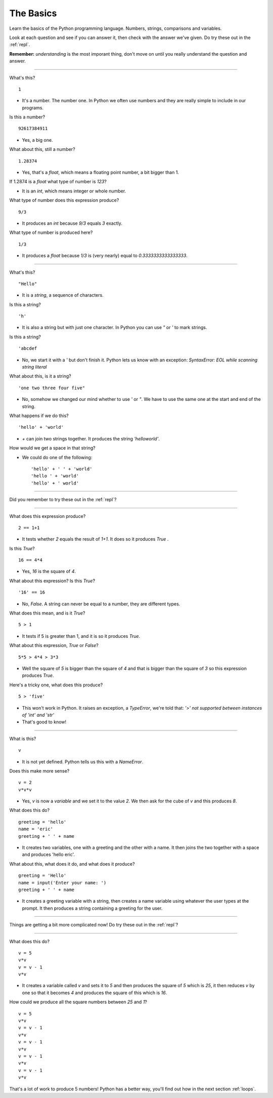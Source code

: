 .. _basics:

The Basics
==========

Learn the basics of the Python programming language. Numbers, strings,
comparisons and variables.

Look at each question and see if you can answer it, then check with
the answer we've given. Do try these out in the :ref:`repl`.

**Remember:** *understanding* is the most imporant thing, don't move
on until you really understand the question and answer.

----

What's this? ::

  1

* It's a number. The number one. In Python we often use numbers and
  they are really simple to include in our programs.

Is this a number? ::

  92617384911

* Yes, a big one.

What about this, still a number? ::

  1.28374
  
* Yes, that's a `float`, which means a floating point number, a
  bit bigger than 1.

If 1.2874 is a `float` what type of number is `123`?

* It is an `int`, which means integer or whole number.

What type of number does this expression produce? ::

  9/3

* It produces an `int` because `9/3` equals `3` exactly.

What type of number is produced here? ::

  1/3

* It produces a `float` because `1/3` is (very nearly) equal to
  `0.3333333333333333`.

----
  
What's this? ::

  "Hello"

* It is a `string`, a sequence of characters. 

Is this a string? ::

  'h'

* It is also a string but with just one character. In Python you can
  use `"` or `'` to mark strings.

Is this a string? ::

  'abcdef

* No, we start it with a `'` but don't finish it. Python lets us know with
  an exception: `SyntaxError: EOL while scanning string literal`

What about this, is it a string? ::

  'one two three four five"
  
* No, somehow we changed our mind whether to use `'` or `"`. We have to
  use the same one at the start and end of the string. 
  
What happens if we do this? ::

  'hello' + 'world'

* `+` can join two strings together. It produces the string `'helloworld'`.

How would we get a space in that string?

* We could do one of the following: ::
    
  'hello' + ' ' + 'world'
  'hello ' + 'world'
  'hello' + ' world'

----

Did you remember to try these out in the :ref:`repl`?

----

What does this expression produce? ::

  2 == 1+1

* It tests whether `2` equals the result of `1+1`. It does so it produces `True` .

Is this `True`? ::

  16 == 4*4

* Yes, `16` is the square of `4`.

What about this expression? Is this `True`? ::

  '16' == 16

* No, `False`. A string can never be equal to a number, they are different
  types.

What does this mean, and is it `True`? ::

  5 > 1

* It tests if 5 is greater than 1, and it is so it produces `True`.

What about this expression, `True` or `False`? ::

  5*5 > 4*4 > 3*3

* Well the square of `5` is bigger than the square of `4` and that is
  bigger than the square of `3` so this expression produces `True`.

Here's a tricky one, what does this produce? ::

  5 > 'five'

* This won't work in Python. It raises an exception, a `TypeError`,
  we're told that: `'>' not supported between instances of 'int'
  and 'str'`
* That's good to know!

----

What is this? ::

  v

* It is not yet defined. Python tells us this with a `NameError`.

Does this make more sense? ::

  v = 2
  v*v*v

* Yes, `v` is now a `variable` and we set it to the value `2`. We then
  ask for the cube of `v` and this produces `8`.

What does this do? ::

  greeting = 'hello'
  name = 'eric'
  greeting + ' ' + name

* It creates two variables, one with a greeting and the other with a
  name. It then joins the two together with a space and produces
  'hello eric'.

What about this, what does it do, and what does it produce? ::

  greeting = 'Hello'
  name = input('Enter your name: ')
  greeting + ' ' + name

* It creates a greeting variable with a string, then creates a name
  variable using whatever the user types at the prompt. It then produces
  a string containing a greeting for the user. 

----

Things are getting a bit more complicated now! Do try these out in the
:ref:`repl`?

----

What does this do? ::

  v = 5
  v*v
  v = v - 1
  v*v

* It creates a variable called `v` and sets it to `5` and then
  produces the square of `5` which is `25`, it then reduces `v` by one
  so that it becomes `4` and produces the square of this which is
  `16`.

How could we produce all the square numbers between `25` and `1`? ::

  v = 5
  v*v
  v = v - 1
  v*v
  v = v - 1
  v*v
  v = v - 1
  v*v
  v = v - 1
  v*v

That's a lot of work to produce 5 numbers! Python has a better way,
you'll find out how in the next section :ref:`loops`.
